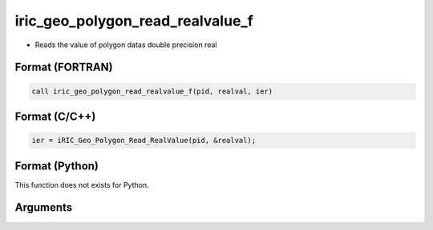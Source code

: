 iric_geo_polygon_read_realvalue_f
=================================

-  Reads the value of polygon datas double precision real

Format (FORTRAN)
------------------
.. code-block:: fortran

   call iric_geo_polygon_read_realvalue_f(pid, realval, ier)

Format (C/C++)
----------------
.. code-block:: c

   ier = iRIC_Geo_Polygon_Read_RealValue(pid, &realval);

Format (Python)
----------------

This function does not exists for Python.

Arguments
---------

.. csv-table:: Arguments of iric_geo_polygon_read_realvalue_f
   :file: iric_geo_polygon_read_realvalue_f_args.csv
   :header-rows: 1
